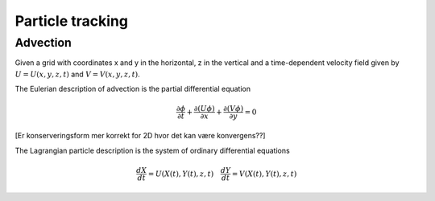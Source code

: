 Particle tracking
=================

Advection
---------

Given a grid with coordinates x and y in the horizontal, z in the
vertical and a time-dependent velocity field 
given by :math:`U = U(x,y,z,t)` and :math:`V = V(x,y,z,t)`.

The Eulerian description of advection is the partial differential
equation

.. math:: \frac{\partial \phi}{\partial t} 
             + \frac{\partial(U \phi)}{\partial x} 
             + \frac{\partial(V \phi)}{\partial y} = 0

[Er konserveringsform mer korrekt for 2D hvor det kan være
konvergens??]

The Lagrangian particle description is the system of ordinary
differential equations

.. math:: \frac{d X}{d t} = U(X(t), Y(t), z, t) \quad
          \frac{d Y}{d t} = V(X(t), Y(t), z, t)


  
